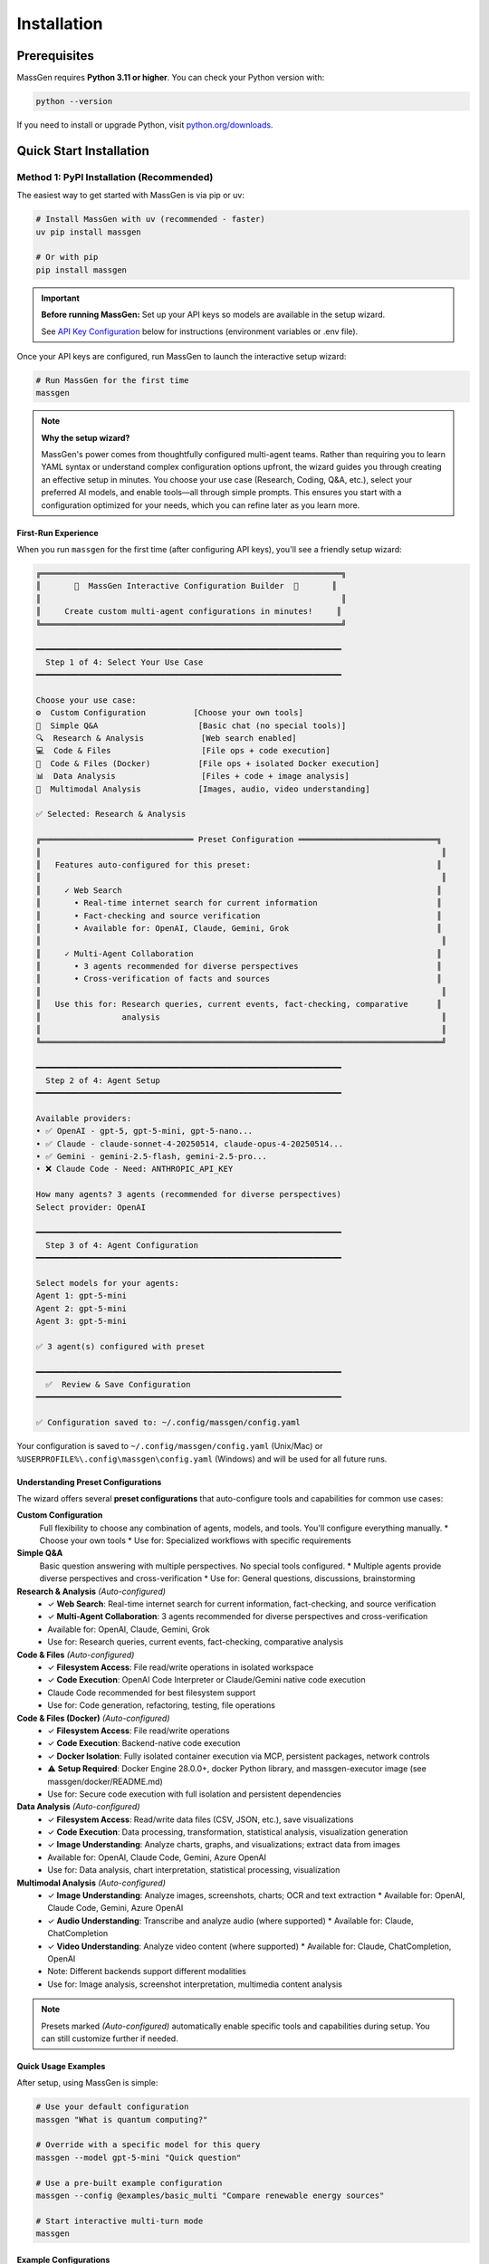 ============
Installation
============

Prerequisites
=============

MassGen requires **Python 3.11 or higher**. You can check your Python version with:

.. code-block:: bash

   python --version

If you need to install or upgrade Python, visit `python.org/downloads <https://www.python.org/downloads/>`_.

Quick Start Installation
========================

**Method 1: PyPI Installation** (Recommended)
----------------------------------------------

The easiest way to get started with MassGen is via pip or uv:

.. code-block:: bash

   # Install MassGen with uv (recommended - faster)
   uv pip install massgen

   # Or with pip
   pip install massgen

.. important::
   **Before running MassGen:** Set up your API keys so models are available in the setup wizard.

   See `API Key Configuration`_ below for instructions (environment variables or .env file).

Once your API keys are configured, run MassGen to launch the interactive setup wizard:

.. code-block:: bash

   # Run MassGen for the first time
   massgen

.. note::
   **Why the setup wizard?**

   MassGen's power comes from thoughtfully configured multi-agent teams. Rather than requiring you to learn YAML syntax or understand complex configuration options upfront, the wizard guides you through creating an effective setup in minutes. You choose your use case (Research, Coding, Q&A, etc.), select your preferred AI models, and enable tools—all through simple prompts. This ensures you start with a configuration optimized for your needs, which you can refine later as you learn more.

First-Run Experience
~~~~~~~~~~~~~~~~~~~~

When you run ``massgen`` for the first time (after configuring API keys), you'll see a friendly setup wizard:

.. code-block:: text

   ╔═══════════════════════════════════════════════════════════════╗
   ║       🚀  MassGen Interactive Configuration Builder  🚀       ║
   ║                                                               ║
   ║     Create custom multi-agent configurations in minutes!     ║
   ╚═══════════════════════════════════════════════════════════════╝

   ━━━━━━━━━━━━━━━━━━━━━━━━━━━━━━━━━━━━━━━━━━━━━━━━━━━━━━━━━━━━━━━━
     Step 1 of 4: Select Your Use Case
   ━━━━━━━━━━━━━━━━━━━━━━━━━━━━━━━━━━━━━━━━━━━━━━━━━━━━━━━━━━━━━━━━

   Choose your use case:
   ⚙️  Custom Configuration          [Choose your own tools]
   💬  Simple Q&A                     [Basic chat (no special tools)]
   🔍  Research & Analysis            [Web search enabled]
   💻  Code & Files                   [File ops + code execution]
   🐳  Code & Files (Docker)          [File ops + isolated Docker execution]
   📊  Data Analysis                  [Files + code + image analysis]
   🎨  Multimodal Analysis            [Images, audio, video understanding]

   ✅ Selected: Research & Analysis

   ╔════════════════════════════════ Preset Configuration ═════════════════════════════╗
   ║                                                                                    ║
   ║   Features auto-configured for this preset:                                       ║
   ║                                                                                    ║
   ║     ✓ Web Search                                                                  ║
   ║       • Real-time internet search for current information                         ║
   ║       • Fact-checking and source verification                                     ║
   ║       • Available for: OpenAI, Claude, Gemini, Grok                               ║
   ║                                                                                    ║
   ║     ✓ Multi-Agent Collaboration                                                   ║
   ║       • 3 agents recommended for diverse perspectives                             ║
   ║       • Cross-verification of facts and sources                                   ║
   ║                                                                                    ║
   ║   Use this for: Research queries, current events, fact-checking, comparative      ║
   ║                 analysis                                                           ║
   ║                                                                                    ║
   ╚════════════════════════════════════════════════════════════════════════════════════╝

   ━━━━━━━━━━━━━━━━━━━━━━━━━━━━━━━━━━━━━━━━━━━━━━━━━━━━━━━━━━━━━━━━
     Step 2 of 4: Agent Setup
   ━━━━━━━━━━━━━━━━━━━━━━━━━━━━━━━━━━━━━━━━━━━━━━━━━━━━━━━━━━━━━━━━

   Available providers:
   • ✅ OpenAI - gpt-5, gpt-5-mini, gpt-5-nano...
   • ✅ Claude - claude-sonnet-4-20250514, claude-opus-4-20250514...
   • ✅ Gemini - gemini-2.5-flash, gemini-2.5-pro...
   • ❌ Claude Code - Need: ANTHROPIC_API_KEY

   How many agents? 3 agents (recommended for diverse perspectives)
   Select provider: OpenAI

   ━━━━━━━━━━━━━━━━━━━━━━━━━━━━━━━━━━━━━━━━━━━━━━━━━━━━━━━━━━━━━━━━
     Step 3 of 4: Agent Configuration
   ━━━━━━━━━━━━━━━━━━━━━━━━━━━━━━━━━━━━━━━━━━━━━━━━━━━━━━━━━━━━━━━━

   Select models for your agents:
   Agent 1: gpt-5-mini
   Agent 2: gpt-5-mini
   Agent 3: gpt-5-mini

   ✅ 3 agent(s) configured with preset

   ━━━━━━━━━━━━━━━━━━━━━━━━━━━━━━━━━━━━━━━━━━━━━━━━━━━━━━━━━━━━━━━━
     ✅  Review & Save Configuration
   ━━━━━━━━━━━━━━━━━━━━━━━━━━━━━━━━━━━━━━━━━━━━━━━━━━━━━━━━━━━━━━━━

   ✅ Configuration saved to: ~/.config/massgen/config.yaml

Your configuration is saved to ``~/.config/massgen/config.yaml`` (Unix/Mac) or ``%USERPROFILE%\.config\massgen\config.yaml`` (Windows) and will be used for all future runs.

Understanding Preset Configurations
~~~~~~~~~~~~~~~~~~~~~~~~~~~~~~~~~~~~

The wizard offers several **preset configurations** that auto-configure tools and capabilities for common use cases:

**Custom Configuration**
  Full flexibility to choose any combination of agents, models, and tools. You'll configure everything manually.
  * Choose your own tools
  * Use for: Specialized workflows with specific requirements

**Simple Q&A**
  Basic question answering with multiple perspectives. No special tools configured.
  * Multiple agents provide diverse perspectives and cross-verification
  * Use for: General questions, discussions, brainstorming

**Research & Analysis** *(Auto-configured)*
  * ✓ **Web Search**: Real-time internet search for current information, fact-checking, and source verification
  * ✓ **Multi-Agent Collaboration**: 3 agents recommended for diverse perspectives and cross-verification
  * Available for: OpenAI, Claude, Gemini, Grok
  * Use for: Research queries, current events, fact-checking, comparative analysis

**Code & Files** *(Auto-configured)*
  * ✓ **Filesystem Access**: File read/write operations in isolated workspace
  * ✓ **Code Execution**: OpenAI Code Interpreter or Claude/Gemini native code execution
  * Claude Code recommended for best filesystem support
  * Use for: Code generation, refactoring, testing, file operations

**Code & Files (Docker)** *(Auto-configured)*
  * ✓ **Filesystem Access**: File read/write operations
  * ✓ **Code Execution**: Backend-native code execution
  * ✓ **Docker Isolation**: Fully isolated container execution via MCP, persistent packages, network controls
  * ⚠️ **Setup Required**: Docker Engine 28.0.0+, docker Python library, and massgen-executor image (see massgen/docker/README.md)
  * Use for: Secure code execution with full isolation and persistent dependencies

**Data Analysis** *(Auto-configured)*
  * ✓ **Filesystem Access**: Read/write data files (CSV, JSON, etc.), save visualizations
  * ✓ **Code Execution**: Data processing, transformation, statistical analysis, visualization generation
  * ✓ **Image Understanding**: Analyze charts, graphs, and visualizations; extract data from images
  * Available for: OpenAI, Claude Code, Gemini, Azure OpenAI
  * Use for: Data analysis, chart interpretation, statistical processing, visualization

**Multimodal Analysis** *(Auto-configured)*
  * ✓ **Image Understanding**: Analyze images, screenshots, charts; OCR and text extraction
    * Available for: OpenAI, Claude Code, Gemini, Azure OpenAI
  * ✓ **Audio Understanding**: Transcribe and analyze audio (where supported)
    * Available for: Claude, ChatCompletion
  * ✓ **Video Understanding**: Analyze video content (where supported)
    * Available for: Claude, ChatCompletion, OpenAI
  * Note: Different backends support different modalities
  * Use for: Image analysis, screenshot interpretation, multimedia content analysis

.. note::
   Presets marked *(Auto-configured)* automatically enable specific tools and capabilities during setup. You can still customize further if needed.

Quick Usage Examples
~~~~~~~~~~~~~~~~~~~

After setup, using MassGen is simple:

.. code-block:: bash

   # Use your default configuration
   massgen "What is quantum computing?"

   # Override with a specific model for this query
   massgen --model gpt-5-mini "Quick question"

   # Use a pre-built example configuration
   massgen --config @examples/basic_multi "Compare renewable energy sources"

   # Start interactive multi-turn mode
   massgen

Example Configurations
~~~~~~~~~~~~~~~~~~~~~~

MassGen ships with ready-to-use example configurations:

.. code-block:: bash

   # List all available examples
   massgen --list-examples

   # Use an example configuration
   massgen --config @examples/basic_single "Your question"
   massgen --config @examples/research_team "Research query"

   # Copy an example to customize
   massgen --example basic_multi > my-config.yaml

See :doc:`configuration` for more details on customizing configurations.

**Method 2: Development Installation** (For Developers)
-------------------------------------------------------

If you want to contribute to MassGen or customize the source code:

.. code-block:: bash

   # Clone the repository
   git clone https://github.com/Leezekun/MassGen.git
   cd MassGen

   # Install in editable mode
   pip install -e .

   # Or with uv (faster)
   pip install uv
   uv pip install -e .

Development installation gives you:

- 🔄 **Live changes**: Edits are immediately reflected
- 🛠️ **Full source access**: Modify any part of MassGen
- 📦 **All features**: Same as pip install, but with source code

**Using uv tool for Multi-Turn Sessions**

For the best experience with multi-turn conversations and working across different project directories, install MassGen as a uv tool:

.. code-block:: bash

   # Install as a global uv tool (from MassGen directory)
   cd MassGen
   uv tool install -e .

   # Now you can use massgen from anywhere
   cd ~/your-project
   massgen  # Start interactive multi-turn session

   # Sessions are saved to .massgen/sessions/ in your current directory
   # Context is preserved across turns automatically

**Benefits of uv tool for multi-turn:**

- 🌍 **Global Access**: Run ``massgen`` from any directory
- 💬 **Session Isolation**: Each project gets its own ``.massgen/sessions/`` directory
- 📁 **Clean Workspaces**: Sessions and workspaces stay organized per-project
- 🔄 **Live Updates**: Changes to MassGen source are immediately available (editable mode)

See :doc:`../user_guide/multi_turn_mode` for complete multi-turn conversation documentation.

Using MassGen After Installation
=================================

After installing via either method, you can use MassGen in several ways:

Command Line Interface
----------------------

.. code-block:: bash

   # Single query with default config
   massgen "Your question"

   # Interactive multi-turn mode
   massgen

   # Quick single-agent mode
   massgen --model gemini-2.5-flash "Quick question"

   # Use example configuration
   massgen --config @examples/basic_multi "Complex question"

   # Use custom configuration file
   massgen --config ./my-agents.yaml "Your question"

Python API
----------

MassGen provides a simple async Python API:

.. code-block:: python

   import asyncio
   import massgen

   # Quick single-agent query
   result = await massgen.run(
       query="What is machine learning?",
       model="gpt-5-mini"
   )
   print(result['final_answer'])

   # Multi-agent with configuration
   result = await massgen.run(
       query="Analyze climate change trends",
       config="@examples/research_team"
   )

   # Or from sync code
   result = asyncio.run(
       massgen.run("Question", model="gemini-2.5-flash")
   )

See :doc:`../reference/python_api` for complete API documentation.

Configuration Management
========================

Configuration Files Location
----------------------------

MassGen uses the following directory structure:

.. code-block:: text

   ~/.config/massgen/                        # Windows: %USERPROFILE%\.config\massgen\
   ├── config.yaml              # Your default configuration (from wizard)
   ├── agents/                  # Your custom named configurations
   │   ├── research-team.yaml
   │   └── coding-agents.yaml
   └── .env                     # API keys (optional)

The ``config.yaml`` file is created by the setup wizard and used by default when you run ``massgen`` without specifying a config.

Reconfiguring MassGen
----------------------

You can re-run the setup wizard anytime:

.. code-block:: bash

   # Launch configuration wizard
   massgen --init

   # This will:
   # - Let you create a new default config (overwrites existing)
   # - Or save as a named config in ~/.config/massgen/agents/ (Windows: %USERPROFILE%\.config\massgen\agents\)

API Key Configuration
---------------------

MassGen looks for API keys in the following order:

1. Environment variables (``OPENAI_API_KEY``, ``ANTHROPIC_API_KEY``, etc.)
2. ``~/.config/massgen/.env`` file (created by setup wizard)

   * Windows: ``%USERPROFILE%\.config\massgen\.env``

3. Project-specific ``.env`` file in current directory

To set up API keys manually:

.. code-block:: bash

   # Unix/Mac: Create or edit the .env file
   vim ~/.config/massgen/.env

   # Windows: Create or edit the .env file
   notepad %USERPROFILE%\.config\massgen\.env

   # Add your API keys (same format for all platforms)
   OPENAI_API_KEY=sk-your-key-here
   ANTHROPIC_API_KEY=sk-ant-your-key
   GOOGLE_API_KEY=your-gemini-key
   XAI_API_KEY=xai-your-key

Understanding the .massgen Directory
=====================================

MassGen organizes all its working files in a ``.massgen/`` directory within your project. This keeps your project clean and makes it easy to exclude MassGen files from version control by adding ``.massgen/`` to your ``.gitignore``.

**What's inside?**

- ``sessions/`` - Multi-turn conversation history
- ``workspaces/`` - Agent working directories for file operations
- ``snapshots/`` - Workspace snapshots shared between agents
- ``temp_workspaces/`` - Previous turn results for context

**When is it created?**

The ``.massgen/`` directory is automatically created when you use multi-turn mode, file operations, or workspace features. Simple single-agent queries don't create it.

.. seealso::
   For a complete explanation of workspace management and directory structure, see :doc:`../user_guide/concepts` (State Management & .massgen Directory section)

Optional Dependencies
=====================

AG2 Framework Integration
--------------------------

If you want to use AG2 agents alongside native MassGen agents:

.. code-block:: bash

   pip install massgen[external]

This is **only required** if you plan to use AG2 configuration files.

Optional CLI Tools
==================

Enhanced Capabilities
---------------------

Install these optional tools for enhanced MassGen capabilities:

Claude Code CLI
~~~~~~~~~~~~~~~

Advanced coding assistant with comprehensive development tools:

.. code-block:: bash

   npm install -g @anthropic-ai/claude-code

LM Studio
~~~~~~~~~

Local model inference for running open-weight models:

**For MacOS/Linux:**

.. code-block:: bash

   sudo ~/.lmstudio/bin/lms bootstrap

**For Windows:**

.. code-block:: bash

   cmd /c %USERPROFILE%\.lmstudio\bin\lms.exe bootstrap

Verification Steps
==================

After installation, verify MassGen is correctly installed:

.. code-block:: bash

   # Check MassGen is available
   massgen --help

You should see the MassGen CLI help message with all available options.

Quick Test
----------

Try a simple query to verify everything works:

.. code-block:: bash

   # Single agent mode (no config needed)
   massgen --model gemini-2.5-flash "What is MassGen?"

   # Or run the wizard and try your default config
   massgen "Tell me about multi-agent systems"

Next Steps
==========

**Great! You've installed MassGen. Here's your learning path:**

✅ **You are here:** Installation complete

⬜ **Next:** :doc:`running-massgen` - Run your first command and see MassGen in action

⬜ **Then:** :doc:`configuration` - Learn how to customize agent teams

⬜ **Advanced:** :doc:`../user_guide/multi_turn_mode` - Explore interactive conversations

**Quick jump:** Want to dive into examples? Check out :doc:`../examples/basic_examples` for copy-paste configurations.

Troubleshooting
===============

Setup Wizard Not Appearing
---------------------------

If the wizard doesn't appear on first run:

.. code-block:: bash

   # Manually trigger the setup wizard
   massgen --init

   # Or check if a config already exists (Unix/Mac)
   ls ~/.config/massgen/config.yaml

   # Windows
   dir %USERPROFILE%\.config\massgen\config.yaml

To start fresh, remove the existing config and run again.

Python Version Issues
---------------------

If you encounter Python version errors:

.. code-block:: bash

   # Check your Python version
   python --version

   # If below 3.11, install a newer version from python.org
   # Then reinstall MassGen
   pip install --upgrade massgen

Missing Example Configurations
-------------------------------

If ``--list-examples`` shows no results:

.. code-block:: bash

   # Reinstall MassGen to ensure package data is included
   pip install --force-reinstall massgen

   # Verify installation
   massgen --list-examples

API Key Errors
--------------

If you see "API key not found" errors:

1. Check your ``.env`` file exists:

   * Unix/Mac: ``~/.config/massgen/.env``
   * Windows: ``%USERPROFILE%\.config\massgen\.env``

2. Verify the key is correctly named (e.g., ``OPENAI_API_KEY``)
3. Re-run the wizard: ``massgen --init``

For more help, visit our `GitHub Issues <https://github.com/Leezekun/MassGen/issues>`_ or join our community.

.. note::
   **Existing MassGen users:** If you previously used MassGen via git clone, all your existing workflows continue to work. See :doc:`running-massgen` (Backwards Compatibility section) for details on command syntax and migration.
